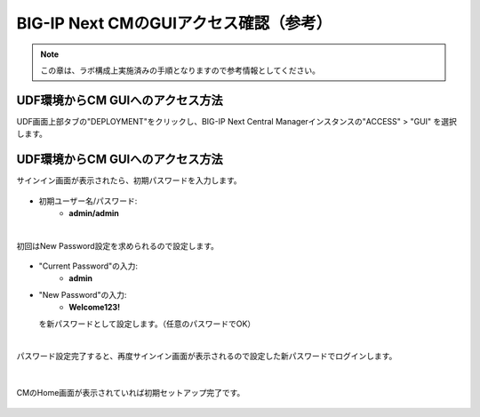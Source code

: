 BIG-IP Next CMのGUIアクセス確認（参考）
======================================

.. note::
   この章は、ラボ構成上実施済みの手順となりますので参考情報としてください。

UDF環境からCM GUIへのアクセス方法
--------------------------------------

UDF画面上部タブの"DEPLOYMENT"をクリックし、BIG-IP Next Central Managerインスタンスの"ACCESS" > "GUI" を選択します。

.. figure:: images/c3-m4-1.png
   :scale: 50%
   :align: center


UDF環境からCM GUIへのアクセス方法
--------------------------------------

サインイン画面が表示されたら、初期パスワードを入力します。

.. figure:: images/c3-m4-2.png
   :scale: 50%
   :align: center

- 初期ユーザー名/パスワード:
   - **admin/admin**

|
初回はNew Password設定を求められるので設定します。

.. figure:: images/c3-m4-3.png
   :scale: 50%
   :align: center

- "Current Password"の入力:
   - **admin**
- "New Password"の入力:
   - **Welcome123!**
  を新パスワードとして設定します。（任意のパスワードでOK）

|
パスワード設定完了すると、再度サインイン画面が表示されるので設定した新パスワードでログインします。

.. figure:: images/c3-m4-4.png
   :scale: 50%
   :align: center

|
CMのHome画面が表示されていれば初期セットアップ完了です。

.. figure:: images/c3-m4-5.png
   :scale: 40%
   :align: center
